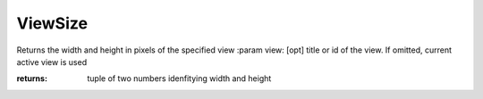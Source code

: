 ViewSize
--------

.. py:Function:: ViewSize(view=None)


Returns the width and height in pixels of the specified view
:param view: [opt] title or id of the view. If omitted, current active view is used

:returns: tuple of two numbers idenfitying width and height
